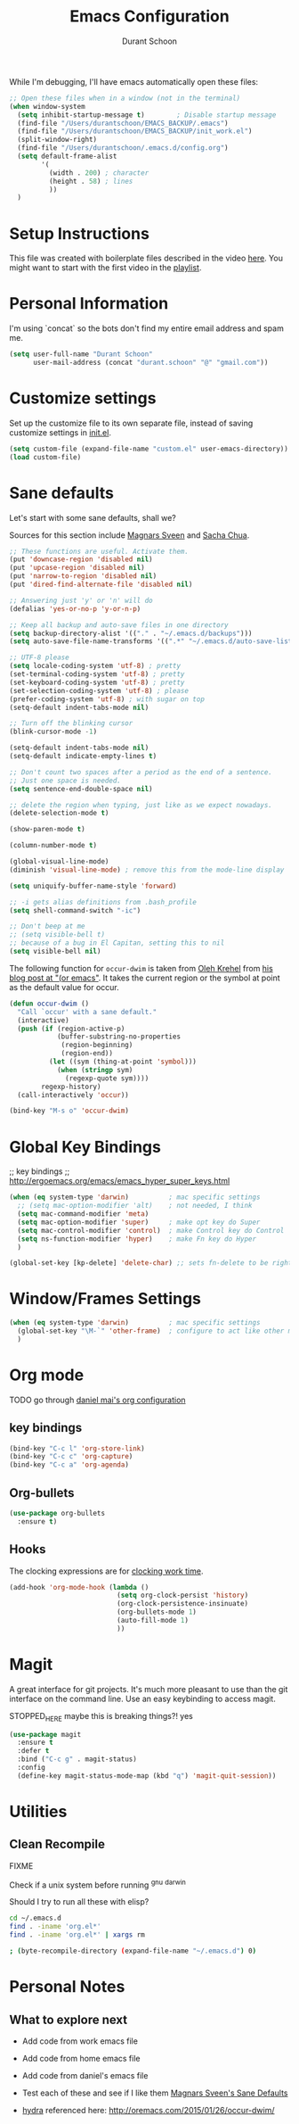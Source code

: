 #+TITLE: Emacs Configuration
#+AUTHOR: Durant Schoon

While I'm debugging, I'll have emacs automatically open these files:

#+BEGIN_SRC emacs-lisp
  ;; Open these files when in a window (not in the terminal)
  (when window-system
    (setq inhibit-startup-message t)        ; Disable startup message 
    (find-file "/Users/durantschoon/EMACS_BACKUP/.emacs")
    (find-file "/Users/durantschoon/EMACS_BACKUP/init_work.el")
    (split-window-right)
    (find-file "/Users/durantschoon/.emacs.d/config.org")
    (setq default-frame-alist
          '(
            (width . 200) ; character
            (height . 58) ; lines
            ))
    )
#+END_SRC

* Setup Instructions

  This file was created with boilerplate files described in the video
  [[https://www.youtube.com/watch?v=dyWn30HMgQg&index=7&list=PLqHVwAuIChUK8GE6eDzCQAgP5cJIByQQ5][here]]. You might want to start with the first video in the [[https://www.youtube.com/playlist?list=PLqHVwAuIChUK8GE6eDzCQAgP5cJIByQQ5][playlist]].

* Personal Information

  I'm using `concat` so the bots don't find my entire email address
  and spam me. 

#+begin_src emacs-lisp
  (setq user-full-name "Durant Schoon"
        user-mail-address (concat "durant.schoon" "@" "gmail.com"))
#+end_src

* Customize settings

Set up the customize file to its own separate file, instead of saving
customize settings in [[file:init.el][init.el]]. 

#+begin_src emacs-lisp
(setq custom-file (expand-file-name "custom.el" user-emacs-directory))
(load custom-file)
#+end_src

* Sane defaults

Let's start with some sane defaults, shall we?

Sources for this section include [[https://github.com/magnars/.emacs.d/blob/master/settings/sane-defaults.el][Magnars Sveen]] and [[http://pages.sachachua.com/.emacs.d/Sacha.html][Sacha Chua]].

#+begin_src emacs-lisp
  ;; These functions are useful. Activate them.
  (put 'downcase-region 'disabled nil)
  (put 'upcase-region 'disabled nil)
  (put 'narrow-to-region 'disabled nil)
  (put 'dired-find-alternate-file 'disabled nil)

  ;; Answering just 'y' or 'n' will do
  (defalias 'yes-or-no-p 'y-or-n-p)

  ;; Keep all backup and auto-save files in one directory
  (setq backup-directory-alist '(("." . "~/.emacs.d/backups")))
  (setq auto-save-file-name-transforms '((".*" "~/.emacs.d/auto-save-list/" t)))

  ;; UTF-8 please
  (setq locale-coding-system 'utf-8) ; pretty
  (set-terminal-coding-system 'utf-8) ; pretty
  (set-keyboard-coding-system 'utf-8) ; pretty
  (set-selection-coding-system 'utf-8) ; please
  (prefer-coding-system 'utf-8) ; with sugar on top
  (setq-default indent-tabs-mode nil)

  ;; Turn off the blinking cursor
  (blink-cursor-mode -1)

  (setq-default indent-tabs-mode nil)
  (setq-default indicate-empty-lines t)

  ;; Don't count two spaces after a period as the end of a sentence.
  ;; Just one space is needed.
  (setq sentence-end-double-space nil)

  ;; delete the region when typing, just like as we expect nowadays.
  (delete-selection-mode t)

  (show-paren-mode t)

  (column-number-mode t)

  (global-visual-line-mode)
  (diminish 'visual-line-mode) ; remove this from the mode-line display

  (setq uniquify-buffer-name-style 'forward)

  ;; -i gets alias definitions from .bash_profile
  (setq shell-command-switch "-ic")

  ;; Don't beep at me
  ;; (setq visible-bell t)
  ;; because of a bug in El Capitan, setting this to nil
  (setq visible-bell nil)

#+end_src

The following function for ~occur-dwim~ is taken from [[https://github.com/abo-abo][Oleh Krehel]] from
[[http://oremacs.com/2015/01/26/occur-dwim/][his blog post at "(or emacs"]]. It takes the current region or the symbol
at point as the default value for occur.

#+begin_src emacs-lisp
  (defun occur-dwim ()
    "Call `occur' with a sane default."
    (interactive)
    (push (if (region-active-p)
              (buffer-substring-no-properties
               (region-beginning)
               (region-end))
            (let ((sym (thing-at-point 'symbol)))
              (when (stringp sym)
                (regexp-quote sym))))
          regexp-history)
    (call-interactively 'occur))

  (bind-key "M-s o" 'occur-dwim)
#+end_src

* Global Key Bindings

;; key bindings
;; http://ergoemacs.org/emacs/emacs_hyper_super_keys.html

#+BEGIN_SRC emacs-lisp
  (when (eq system-type 'darwin)          ; mac specific settings
    ;; (setq mac-option-modifier 'alt)    ; not needed, I think
    (setq mac-command-modifier 'meta)
    (setq mac-option-modifier 'super)     ; make opt key do Super
    (setq mac-control-modifier 'control)  ; make Control key do Control
    (setq ns-function-modifier 'hyper)    ; make Fn key do Hyper
    )

  (global-set-key [kp-delete] 'delete-char) ;; sets fn-delete to be right-delete

#+END_SRC

* Window/Frames Settings

#+BEGIN_SRC emacs-lisp
  (when (eq system-type 'darwin)          ; mac specific settings
    (global-set-key "\M-`" 'other-frame)  ; configure to act like other mac programs
    )
#+END_SRC

* Org mode

TODO go through [[https://github.com/danielmai/.emacs.d/blob/master/config.org#org-mode][daniel mai's org configuration]]

** key bindings

#+begin_src emacs-lisp
  (bind-key "C-c l" 'org-store-link)
  (bind-key "C-c c" 'org-capture)
  (bind-key "C-c a" 'org-agenda)
#+end_src

** Org-bullets

#+BEGIN_SRC emacs-lisp
(use-package org-bullets
  :ensure t)
#+END_SRC

** Hooks

   The clocking expressions are for [[http://orgmode.org/manual/Clocking-work-time.html][clocking work time]].

   #+BEGIN_SRC emacs-lisp
     (add-hook 'org-mode-hook (lambda ()
                                (setq org-clock-persist 'history)
                                (org-clock-persistence-insinuate)
                                (org-bullets-mode 1)
                                (auto-fill-mode 1)
                                ))
   #+END_SRC

* Magit

A great interface for git projects. It's much more pleasant to use
than the git interface on the command line. Use an easy keybinding to
access magit.

STOPPED_HERE
maybe this is breaking things?! yes

#+begin_src emacs-lisp :tangle no
(use-package magit
  :ensure t
  :defer t
  :bind ("C-c g" . magit-status)
  :config
  (define-key magit-status-mode-map (kbd "q") 'magit-quit-session))
#+end_src

* Utilities

** Clean Recompile

   FIXME

Check if a unix system before running ^gnu ^darwin

Should I try to run all these with elisp?

#+BEGIN_SRC sh
cd ~/.emacs.d
find . -iname 'org.el*'
find . -iname 'org.el*' | xargs rm

; (byte-recompile-directory (expand-file-name "~/.emacs.d") 0)
#+END_SRC

* Personal Notes

** What to explore next

   - Add code from work emacs file

   - Add code from home emacs file

   - Add code from daniel's emacs file

   - Test each of these and see if I like them
     [[https://github.com/magnars/.emacs.d/blob/master/settings/sane-defaults.el][Magnars Sveen's Sane Defaults]]

   - [[https://github.com/abo-abo/hydra][hydra]]
     referenced here: http://oremacs.com/2015/01/26/occur-dwim/
